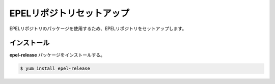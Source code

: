 **********************************************************************
EPELリポジトリセットアップ
**********************************************************************

EPELリポジトリのパッケージを使用するため、EPELリポジトリをセットアップします。

======================================================================
インストール
======================================================================

**epel-release** パッケージをインストールする。

.. code-block:: bash

    $ yum install epel-release

